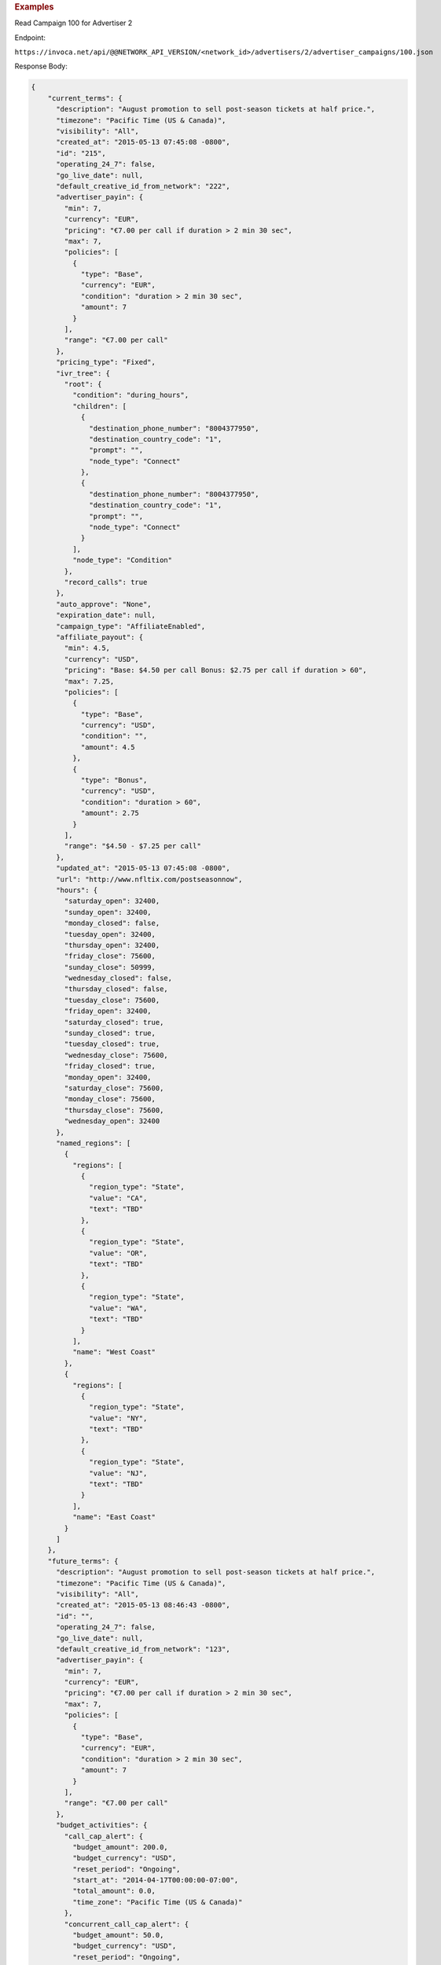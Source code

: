 .. container:: endpoint-long-description

  .. rubric:: Examples

  Read Campaign 100 for Advertiser 2

  Endpoint:

  ``https://invoca.net/api/@@NETWORK_API_VERSION/<network_id>/advertisers/2/advertiser_campaigns/100.json``

  Response Body:

  .. code-block:: json

     {
         "current_terms": {
           "description": "August promotion to sell post-season tickets at half price.",
           "timezone": "Pacific Time (US & Canada)",
           "visibility": "All",
           "created_at": "2015-05-13 07:45:08 -0800",
           "id": "215",
           "operating_24_7": false,
           "go_live_date": null,
           "default_creative_id_from_network": "222",
           "advertiser_payin": {
             "min": 7,
             "currency": "EUR",
             "pricing": "€7.00 per call if duration > 2 min 30 sec",
             "max": 7,
             "policies": [
               {
                 "type": "Base",
                 "currency": "EUR",
                 "condition": "duration > 2 min 30 sec",
                 "amount": 7
               }
             ],
             "range": "€7.00 per call"
           },
           "pricing_type": "Fixed",
           "ivr_tree": {
             "root": {
               "condition": "during_hours",
               "children": [
                 {
                   "destination_phone_number": "8004377950",
                   "destination_country_code": "1",
                   "prompt": "",
                   "node_type": "Connect"
                 },
                 {
                   "destination_phone_number": "8004377950",
                   "destination_country_code": "1",
                   "prompt": "",
                   "node_type": "Connect"
                 }
               ],
               "node_type": "Condition"
             },
             "record_calls": true
           },
           "auto_approve": "None",
           "expiration_date": null,
           "campaign_type": "AffiliateEnabled",
           "affiliate_payout": {
             "min": 4.5,
             "currency": "USD",
             "pricing": "Base: $4.50 per call Bonus: $2.75 per call if duration > 60",
             "max": 7.25,
             "policies": [
               {
                 "type": "Base",
                 "currency": "USD",
                 "condition": "",
                 "amount": 4.5
               },
               {
                 "type": "Bonus",
                 "currency": "USD",
                 "condition": "duration > 60",
                 "amount": 2.75
               }
             ],
             "range": "$4.50 - $7.25 per call"
           },
           "updated_at": "2015-05-13 07:45:08 -0800",
           "url": "http://www.nfltix.com/postseasonnow",
           "hours": {
             "saturday_open": 32400,
             "sunday_open": 32400,
             "monday_closed": false,
             "tuesday_open": 32400,
             "thursday_open": 32400,
             "friday_close": 75600,
             "sunday_close": 50999,
             "wednesday_closed": false,
             "thursday_closed": false,
             "tuesday_close": 75600,
             "friday_open": 32400,
             "saturday_closed": true,
             "sunday_closed": true,
             "tuesday_closed": true,
             "wednesday_close": 75600,
             "friday_closed": true,
             "monday_open": 32400,
             "saturday_close": 75600,
             "monday_close": 75600,
             "thursday_close": 75600,
             "wednesday_open": 32400
           },
           "named_regions": [
             {
               "regions": [
                 {
                   "region_type": "State",
                   "value": "CA",
                   "text": "TBD"
                 },
                 {
                   "region_type": "State",
                   "value": "OR",
                   "text": "TBD"
                 },
                 {
                   "region_type": "State",
                   "value": "WA",
                   "text": "TBD"
                 }
               ],
               "name": "West Coast"
             },
             {
               "regions": [
                 {
                   "region_type": "State",
                   "value": "NY",
                   "text": "TBD"
                 },
                 {
                   "region_type": "State",
                   "value": "NJ",
                   "text": "TBD"
                 }
               ],
               "name": "East Coast"
             }
           ]
         },
         "future_terms": {
           "description": "August promotion to sell post-season tickets at half price.",
           "timezone": "Pacific Time (US & Canada)",
           "visibility": "All",
           "created_at": "2015-05-13 08:46:43 -0800",
           "id": "",
           "operating_24_7": false,
           "go_live_date": null,
           "default_creative_id_from_network": "123",
           "advertiser_payin": {
             "min": 7,
             "currency": "EUR",
             "pricing": "€7.00 per call if duration > 2 min 30 sec",
             "max": 7,
             "policies": [
               {
                 "type": "Base",
                 "currency": "EUR",
                 "condition": "duration > 2 min 30 sec",
                 "amount": 7
               }
             ],
             "range": "€7.00 per call"
           },
           "budget_activities": {
             "call_cap_alert": {
               "budget_amount": 200.0,
               "budget_currency": "USD",
               "reset_period": "Ongoing",
               "start_at": "2014-04-17T00:00:00-07:00",
               "total_amount": 0.0,
               "time_zone": "Pacific Time (US & Canada)"
             },
             "concurrent_call_cap_alert": {
               "budget_amount": 50.0,
               "budget_currency": "USD",
               "reset_period": "Ongoing",
               "start_at": "2014-04-17T00:00:00-07:00",
               "time_zone": "Pacific Time (US & Canada)"
             },
             "budget_cap_alert": {
               "budget_amount": 100.0,
               "budget_currency": "USD",
               "reset_period": "Monthly",
               "start_at": "2014-04-01T00:00:00-07:00",
               "total_amount": 0.0,
               "time_zone": "Pacific Time (US & Canada)"
             },
             "pricing_type": "Fixed",
             "ivr_tree": {
               "root": {
                 "condition": "during_hours",
                 "children": [
                   {
                     "destination_phone_number": "8004377950",
                     "destination_country_code": "1",
                     "prompt": "",
                     "node_type": "Connect"
                   },
                   {
                     "destination_phone_number": "8004377950",
                     "destination_country_code": "1",
                     "prompt": "",
                     "node_type": "Connect"
                   }
                 ],
                 "node_type": "Condition"
               },
               "record_calls": true
             },
             "auto_approve": "None",
             "expiration_date": "2015-05-18T23:59:59-08:00",
             "campaign_type": "AffiliateEnabled",
             "affiliate_payout": {
               "min": 4.5,
               "currency": "USD",
               "pricing": "Base: $4.50 per call Bonus: $2.75 per call if duration > 60",
               "max": 7.25,
               "policies": [
                 {
                   "type": "Base",
                   "currency": "USD",
                   "condition": "",
                   "amount": 4.5
                 },
                 {
                   "type": "Bonus",
                   "currency": "USD",
                   "condition": "duration > 60",
                   "amount": 2.75
                 }
               ],
               "range": "$4.50 - $7.25 per call"
             },
             "updated_at": "2015-05-13 08:46:43 -0800",
             "url": "http://www.nfltix.com/postseasonnow",
             "hours": {
               "saturday_open": 32400,
               "sunday_open": 32400,
               "monday_closed": false,
               "tuesday_open": 32400,
               "thursday_open": 32400,
               "friday_close": 75600,
               "sunday_close": 50999,
               "wednesday_closed": false,
               "thursday_closed": false,
               "tuesday_close": 75600,
               "friday_open": 32400,
               "saturday_closed": true,
               "sunday_closed": true,
               "tuesday_closed": true,
               "wednesday_close": 75600,
               "friday_closed": true,
               "monday_open": 32400,
               "saturday_close": 75600,
               "monday_close": 75600,
               "thursday_close": 75600,
               "wednesday_open": 32400
             },
             "named_regions": [
               {
                 "regions": [
                   {
                     "region_type": "State",
                     "value": "CA",
                     "text": "TBD"
                   },
                   {
                     "region_type": "State",
                     "value": "OR",
                     "text": "TBD"
                   },
                   {
                     "region_type": "State",
                     "value": "WA",
                     "text": "TBD"
                   }
                 ],
                 "name": "West Coast"
               },
               {
                 "regions": [
                   {
                     "region_type": "State",
                     "value": "NY",
                     "text": "TBD"
                   },
                   {
                     "region_type": "State",
                     "value": "NJ",
                     "text": "TBD"
                   }
                 ],
                 "name": "East Coast"
               }
             ]
           },
           "status": "Entry",
           "name": "PostSeason Promotion 11 fJauFbSEGHKw8ADEGv",
           "max_promo_numbers": 10
         }
       }
